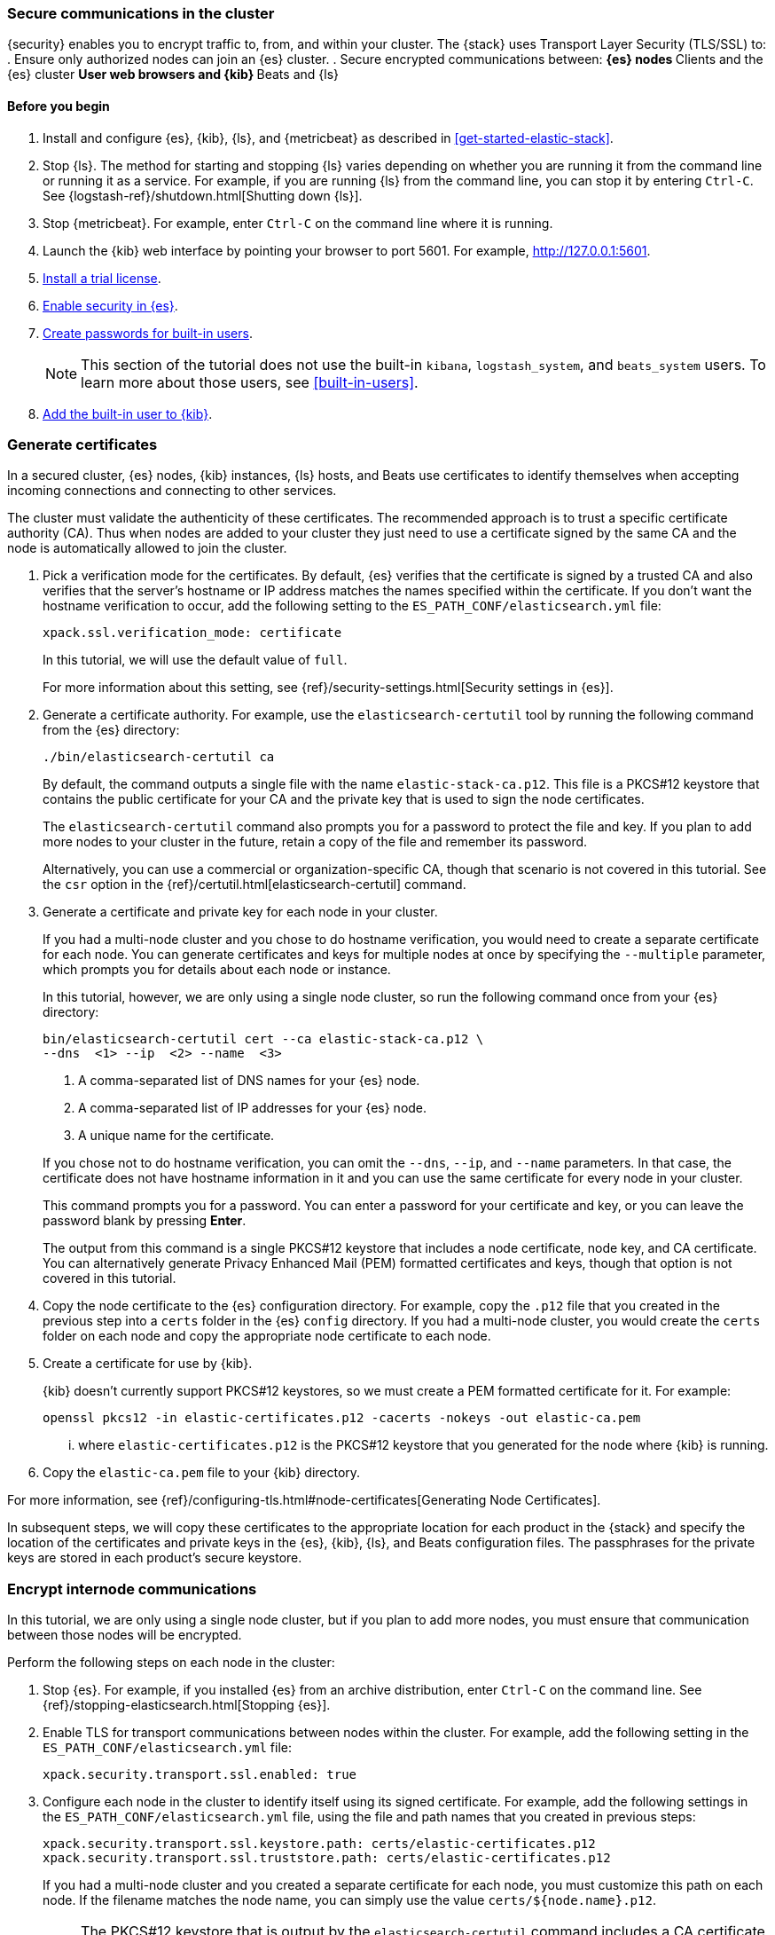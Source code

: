 [role="xpack"]
[[tls-getting-started]]
=== Secure communications in the cluster

{security} enables you to encrypt traffic to, from, and within your cluster. 
The {stack} uses Transport Layer Security (TLS/SSL) to:
. Ensure only authorized nodes can join an {es} cluster.
. Secure encrypted communications between:
** {es} nodes
** Clients and the {es} cluster
** User web browsers and {kib}
** Beats and {ls}

[float]
[[tls-getting-started-prerequisites]]
==== Before you begin

. Install and configure {es}, {kib}, {ls}, and {metricbeat} as described in 
<<get-started-elastic-stack>>.  

. Stop {ls}. The method for starting and stopping {ls} varies depending on whether 
you are running it from the command line or running it as a service. For example, 
if you are running {ls} from the command line, you can stop it by entering 
`Ctrl-C`. See {logstash-ref}/shutdown.html[Shutting down {ls}]. 

. Stop {metricbeat}. For example, enter `Ctrl-C` on the command line where it is 
running.

. Launch the {kib} web interface by pointing your browser to port 5601. For 
example, http://127.0.0.1:5601[http://127.0.0.1:5601].

. <<gs-security-license,Install a trial license>>.

. <<gs-security-enabled,Enable security in {es}>>.

. <<gs-built-in-users,Create passwords for built-in users>>.
+
--
NOTE: This section of the tutorial does not use the built-in `kibana`, 
`logstash_system`, and `beats_system` users. To learn more about those users, 
see <<built-in-users>>.

--

. <<gs-kibana-security,Add the built-in user to {kib}>>.

[[gs-tls-certificates]]
=== Generate certificates

In a secured cluster, {es} nodes, {kib} instances, {ls} hosts, and Beats use 
certificates to identify themselves when accepting incoming connections and 
connecting to other services. 

The cluster must validate the authenticity of these certificates. The 
recommended approach is to trust a specific certificate authority (CA). Thus 
when nodes are added to your cluster they just need to use a certificate signed 
by the same CA and the node is automatically allowed to join the cluster. 

. Pick a verification mode for the certificates. By default, {es} verifies that 
the certificate is signed by a trusted CA and also verifies that the server's 
hostname or IP address matches the names specified within the certificate. If 
you don't want the hostname verification to occur, add the following setting to 
the `ES_PATH_CONF/elasticsearch.yml` file:
+
--
[source,yaml]
----
xpack.ssl.verification_mode: certificate
----

In this tutorial, we will use the default value of `full`.

For more information about this setting, see 
{ref}/security-settings.html[Security settings in {es}]. 
--

. Generate a certificate authority. For example, use the `elasticsearch-certutil` 
tool by running the following command from the {es} directory:
+
--
["source","sh",subs="attributes,callouts"]
----------------------------------------------------------------------
./bin/elasticsearch-certutil ca
----------------------------------------------------------------------
// NOTCONSOLE

By default, the command outputs a single file with the name 
`elastic-stack-ca.p12`. This file is a PKCS#12 keystore that contains the public
certificate for your CA and the private key that is used to sign the node 
certificates.

The `elasticsearch-certutil` command also prompts you for a password to protect 
the file and key. If you plan to add more nodes to your cluster in the future, 
retain a copy of the file and remember its password.

Alternatively, you can use a commercial or organization-specific CA, though that 
scenario is not covered in this tutorial. See the `csr` option in the {ref}/certutil.html[elasticsearch-certutil] command. 
--

. Generate a certificate and private key for each node in your cluster. 
+
--
If you had a multi-node cluster and you chose to do hostname verification, you 
would need to create a separate certificate for each node. You can generate 
certificates and keys for multiple nodes at once by specifying the `--multiple` 
parameter, which prompts you for details about each node or instance.

In this tutorial, however, we are only using a single node cluster, 
// TBD: Is this step even need in a single-node cluster?
so run the following command once from your {es} directory:

["source","sh",subs="attributes,callouts"]
----------------------------------------------------------------------
bin/elasticsearch-certutil cert --ca elastic-stack-ca.p12 \
--dns <domain_name> <1> --ip <ip_addresses> <2> --name <file_name> <3>
----------------------------------------------------------------------
// NOTCONSOLE
<1> A comma-separated list of DNS names for your {es} node.
<2> A comma-separated list of IP addresses for your {es} node.
<3> A unique name for the certificate.

If you chose not to do hostname verification, you can omit the `--dns`, `--ip`, 
and `--name` parameters. In that case, the certificate does not have hostname 
information in it and you can use the same certificate for every node in your 
cluster.

This command prompts you for a password. You can enter a password for your 
certificate and key, or you can leave the password blank by pressing *Enter*.

The output from this command is a single PKCS#12 keystore that includes a node 
certificate, node key, and CA certificate. You can alternatively generate 
Privacy Enhanced Mail (PEM) formatted certificates and keys, though that option 
is not covered in this tutorial. 
--

. Copy the node certificate to the {es} configuration directory. For example, 
copy the `.p12` file that you created in the previous step into a `certs` folder 
in the {es} `config` directory. If you had a multi-node cluster, you would 
create the `certs` folder on each node and copy the appropriate node certificate 
to each node. 

. Create a certificate for use by {kib}. 
+
--
{kib} doesn't currently support PKCS#12 keystores, so we must create a PEM 
formatted certificate for it. For example:

["source","sh",subs="attributes,callouts"]
----------------------------------------------------------------------
openssl pkcs12 -in elastic-certificates.p12 -cacerts -nokeys -out elastic-ca.pem
----------------------------------------------------------------------

... where `elastic-certificates.p12` is the PKCS#12 keystore that you generated 
for the node where {kib} is running.
--

. Copy the `elastic-ca.pem` file to your {kib} directory.

For more information, see 
{ref}/configuring-tls.html#node-certificates[Generating Node Certificates].

In subsequent steps, we will copy these certificates to the appropriate location 
for each product in the {stack} and specify the location of the certificates and 
private keys in the {es}, {kib}, {ls}, and Beats configuration files. The 
passphrases for the private keys are stored in each product’s secure keystore.

[[gs-tls-elasticsearch]]
=== Encrypt internode communications  

In this tutorial, we are only using a single node cluster, but if you plan to 
add more nodes, you must ensure that communication between those nodes will be 
encrypted. 

Perform the following steps on each node in the cluster:

. Stop {es}. For example, if you installed {es} from an archive distribution, 
enter `Ctrl-C` on the command line. See 
{ref}/stopping-elasticsearch.html[Stopping {es}].

. Enable TLS for transport communications between nodes within the cluster. For 
example, add the following setting in the `ES_PATH_CONF/elasticsearch.yml` file:
+
--
[source,yaml]
----
xpack.security.transport.ssl.enabled: true  
----
--

. Configure each node in the cluster to identify itself using its signed
certificate. For example, add the following settings in the 
`ES_PATH_CONF/elasticsearch.yml` file, using the file and path names that you 
created in previous steps:
+
--
[source,yaml]
----
xpack.security.transport.ssl.keystore.path: certs/elastic-certificates.p12 
xpack.security.transport.ssl.truststore.path: certs/elastic-certificates.p12 
----

If you had a multi-node cluster and you created a separate certificate for each 
node, you must customize this path on each node. If the filename matches the 
node name, you can simply use the value `certs/${node.name}.p12`.

NOTE: The PKCS#12 keystore that is output by the `elasticsearch-certutil` 
command includes a CA certificate as a trusted certificate entry, thus the 
keystore can also be used as a truststore. If you use other tools to manage and 
generate your certificates, you might have different values for these settings.

--

. If you specified a password for the certificates, add that password to the 
{es} keystore.  For example: 
+
--
["source","sh",subs="attributes,callouts"]
----------------------------------------------------------------------
./bin/elasticsearch-keystore add xpack.security.transport.ssl.keystore.secure_password
./bin/elasticsearch-keystore add xpack.security.transport.ssl.truststore.secure_password
----------------------------------------------------------------------
--

. Restart {es}. For example, if you installed {es} with a `.tar.gz` package, run 
the following command from the {es} directory:
+
--
["source","sh",subs="attributes,callouts"]
----------------------------------------------------------------------
./bin/elasticsearch
----------------------------------------------------------------------

See {ref}/starting-elasticsearch.html[Starting {es}].  
--

When TLS is enabled on an {es} cluster, {kib}, {ls}, and Beats must communicate 
with the cluster over HTTPS and provide authentication credentials. 

[[gs-tls-http-elasticsearch]]
=== Encrypt HTTP client communications 

You can also optionally enable TLS on the HTTP layer to ensure that 
communication between the HTTP clients and the cluster is encrypted. See 
{ref}/configuring-tls.html#tls-http[Encrypting HTTP client communications].

NOTE: Enabling TLS on the HTTP layer is strongly recommended but is not required. 
If you enable TLS on the HTTP layer in {es}, you might need to make 
configuration changes in other parts of the {stack} and in any {es} clients that 
you use.

Perform the following steps on each node in the cluster:

. Stop {es}. For example, if you installed {es} from an archive distribution, 
enter `Ctrl-C` on the command line. See {ref}/stopping-elasticsearch.html[Stopping {es}].

. Enable TLS for HTTP communications. For example, add the following setting in the `ES_PATH_CONF/elasticsearch.yml` file:
+
--
[source,yaml]
----
xpack.security.http.ssl.enabled: true  
----
--
 
. Configure each node in the cluster to identify itself using its signed
certificate. For example, add the following settings in the 
`ES_PATH_CONF/elasticsearch.yml` file, using the file and path names that you 
created in previous steps:
+
--
[source,yaml]
----
xpack.security.http.ssl.keystore.path: certs/elastic-certificates.p12 
xpack.security.http.ssl.truststore.path: certs/elastic-certificates.p12 
----

If you had a multi-node cluster and you created a separate certificate for each 
node, you must customize this path on each node. If the filename matches the 
node name, you can simply use the value `certs/${node.name}.p12`.
--

. If you specified a password for the certificates, add that password to the 
{es} keystore.  For example: 
+
--
["source","sh",subs="attributes,callouts"]
----------------------------------------------------------------------
./bin/elasticsearch-keystore add xpack.security.http.ssl.keystore.secure_password
./bin/elasticsearch-keystore add xpack.security.http.ssl.truststore.secure_password
----------------------------------------------------------------------
--

. Restart {es}. For example, if you installed {es} with a `.tar.gz` package, run 
the following command from the {es} directory:
+
--
["source","sh",subs="attributes,callouts"]
----------------------------------------------------------------------
./bin/elasticsearch
----------------------------------------------------------------------

See {ref}/starting-elasticsearch.html[Starting {es}].  
--

[[gs-tls-kibana]]
=== Configure TLS in {kib}

To encrypt communications between {kib} and {es}, configure {kib} to access {es} 
by using HTTPS:

. Specify the HTTPS protocol in the `elasticsearch.url` setting in the 
`kibana.yml` file in your {kib} directory:
+
--
[source,yaml]
----
elasticsearch.url: "https://<your_elasticsearch_host>.com:9200"
----
--

. Specify the location of the PEM formatted certificate that you created for 
{kib}. Add the following setting in the `kibana.yml` file in your {kib} directory:
+
--
[source,yaml]
----
elasticsearch.ssl.certificateAuthorities: ["/path/to/your/elastic-ca.pem"]
----
--

. Restart {kib}. For example, if you installed 
{kib} with a `.tar.gz` package, run the following command from the {kib} 
directory:
+
--
["source","sh",subs="attributes,callouts"]
----------------------------------------------------------------------
./bin/kibana
----------------------------------------------------------------------

See {kibana-ref}/start-stop.html[Starting and stopping {kib}]. 
--

. Launch the {kib} web interface by pointing your browser to port 5601. For 
example, https://127.0.0.1:5601[https://127.0.0.1:5601].

////
. Optional: Configure {kib} to encrypt communications between the browser the 
{kib} server. See
{kibana-ref}/using-kibana-with-security.html[Configuring Security in {kib}].
////

[[gs-tls-logstash]]
=== Configure TLS in {ls}

Configure Logstash to use TLS encryption. See
{logstash-ref}/ls-security.html[Configuring Security in Logstash].

[[gs-tls-beats]]
=== Configure TLS in {metricbeat}

Configure Beats to use encrypted connections. See <<beats>>.

[[gs-tls-nextsteps]]
=== What's next?

Congratulations! You've successfully encrypted communications in the {stack}.  

Next, you'll want to try other features that are unlocked by your trial license, 
such as {ml}. See <<ml-getting-started,Getting started with {ml}>>. 

//. Configure {monitoring} to use encrypted connections. See <<secure-monitoring>>.
//. Configure the Java transport client to use encrypted communications. See <<java-clients>>.
//. Configure {es} for Apache Hadoop to use secured transport. See {hadoop-ref}/security.html[{es} for Apache Hadoop Security].

For more detailed information about securing the {stack}, see:

* {ref}/configuring-security.html[Configuring security in {es}]. Encrypt 
inter-node communications, set passwords for the built-in users, and manage your 
users and roles.  

* {kibana-ref}/using-kibana-with-security.html[Configuring security in {kib}]. 
Set the authentication credentials in {kib} and encrypt communications between 
the browser and the {kib} server.

* {logstash-ref}/ls-security.html[Configuring security in Logstash]. Set the 
authentication credentials for Logstash and encrypt communications between 
Logstash and {es}. 

* <<beats,Configuring security in the Beats>>. Configure authentication 
credentials and encrypt connections to {es}. 

* <<java-clients,Configuring the Java transport client to use encrypted communications>>.

* {hadoop-ref}/security.html[Configuring {es} for Apache Hadoop to use secured transport]. 